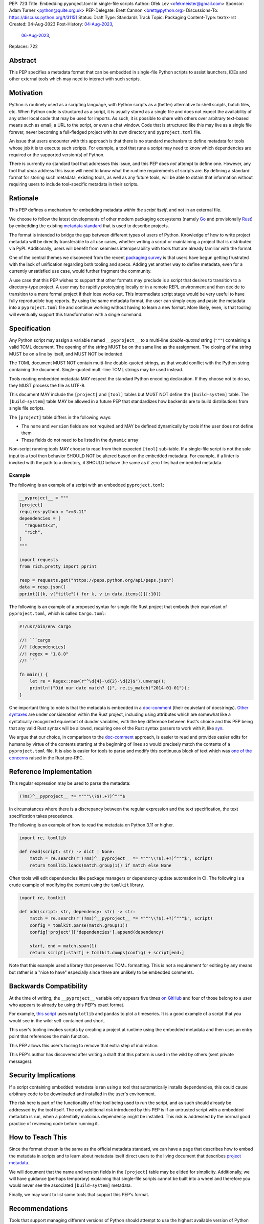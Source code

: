 PEP: 723
Title: Embedding pyproject.toml in single-file scripts
Author: Ofek Lev <ofekmeister@gmail.com>
Sponsor: Adam Turner <python@quite.org.uk>
PEP-Delegate: Brett Cannon <brett@python.org>
Discussions-To: https://discuss.python.org/t/31151
Status: Draft
Type: Standards Track
Topic: Packaging
Content-Type: text/x-rst
Created: 04-Aug-2023
Post-History: `04-Aug-2023 <https://discuss.python.org/t/30979>`__,
              `06-Aug-2023 <https://discuss.python.org/t/31151>`__,
Replaces: 722


Abstract
========

This PEP specifies a metadata format that can be embedded in single-file Python
scripts to assist launchers, IDEs and other external tools which may need to
interact with such scripts.


Motivation
==========

Python is routinely used as a scripting language, with Python scripts as a
(better) alternative to shell scripts, batch files, etc. When Python code is
structured as a script, it is usually stored as a single file and does not
expect the availability of any other local code that may be used for imports.
As such, it is possible to share with others over arbitrary text-based means
such as email, a URL to the script, or even a chat window. Code that is
structured like this may live as a single file forever, never becoming a
full-fledged project with its own directory and ``pyproject.toml`` file.

An issue that users encounter with this approach is that there is no standard
mechanism to define metadata for tools whose job it is to execute such scripts.
For example, a tool that runs a script may need to know which dependencies are
required or the supported version(s) of Python.

There is currently no standard tool that addresses this issue, and this PEP
does *not* attempt to define one. However, any tool that *does* address this
issue will need to know what the runtime requirements of scripts are. By
defining a standard format for storing such metadata, existing tools, as well
as any future tools, will be able to obtain that information without requiring
users to include tool-specific metadata in their scripts.


Rationale
=========

This PEP defines a mechanism for embedding metadata *within the script itself*,
and not in an external file.

We choose to follow the latest developments of other modern packaging
ecosystems (namely `Go`__ and provisionally `Rust`__) by embedding the existing
`metadata standard <pyproject metadata_>`_ that is used to describe
projects.

__ https://rust-lang.github.io/rfcs/3424-cargo-script.html
__ https://github.com/erning/gorun

The format is intended to bridge the gap between different types of users
of Python. Knowledge of how to write project metadata will be directly
transferable to all use cases, whether writing a script or maintaining a
project that is distributed via PyPI. Additionally, users will benefit from
seamless interoperability with tools that are already familiar with the format.

One of the central themes we discovered from the recent
`packaging survey <https://discuss.python.org/t/22420>`__ is that users have
begun getting frustrated with the lack of unification regarding both tooling
and specs. Adding yet another way to define metadata, even for a currently
unsatisfied use case, would further fragment the community.

A use case that this PEP wishes to support that other formats may preclude is
a script that desires to transition to a directory-type project. A user may
be rapidly prototyping locally or in a remote REPL environment and then decide
to transition to a more formal project if their idea works out. This
intermediate script stage would be very useful to have fully reproducible bug
reports. By using the same metadata format, the user can simply copy and paste
the metadata into a ``pyproject.toml`` file and continue working without having
to learn a new format. More likely, even, is that tooling will eventually
support this transformation with a single command.


Specification
=============

Any Python script may assign a variable named ``__pyproject__`` to a multi-line
*double-quoted* string (``"""``) containing a valid TOML document. The opening
of the string MUST be on the same line as the assignment. The closing of the
string MUST be on a line by itself, and MUST NOT be indented.

The TOML document MUST NOT contain multi-line double-quoted strings, as that
would conflict with the Python string containing the document. Single-quoted
multi-line TOML strings may be used instead.

Tools reading embedded metadata MAY respect the standard Python encoding
declaration. If they choose not to do so, they MUST process the file as UTF-8.

This document MAY include the ``[project]`` and ``[tool]`` tables but MUST NOT
define the ``[build-system]`` table. The ``[build-system]`` table MAY be
allowed in a future PEP that standardizes how backends are to build
distributions from single file scripts.

The ``[project]`` table differs in the following ways:

* The ``name`` and ``version`` fields are not required and MAY be defined
  dynamically by tools if the user does not define them
* These fields do not need to be listed in the ``dynamic`` array

Non-script running tools MAY choose to read from their expected ``[tool]``
sub-table. If a single-file script is not the sole input to a tool then
behavior SHOULD NOT be altered based on the embedded metadata. For example,
if a linter is invoked with the path to a directory, it SHOULD behave the same
as if zero files had embedded metadata.

Example
-------

The following is an example of a script with an embedded ``pyproject.toml``:

.. code:: python

    __pyproject__ = """
    [project]
    requires-python = ">=3.11"
    dependencies = [
      "requests<3",
      "rich",
    ]
    """

    import requests
    from rich.pretty import pprint

    resp = requests.get("https://peps.python.org/api/peps.json")
    data = resp.json()
    pprint([(k, v["title"]) for k, v in data.items()][:10])

The following is an example of a proposed syntax for single-file Rust project that embeds their
equivelant of ``pyproject.toml``, which is called ``Cargo.toml``:

.. code:: rust

    #!/usr/bin/env cargo

    //! ```cargo
    //! [dependencies]
    //! regex = "1.8.0"
    //! ```

    fn main() {
        let re = Regex::new(r"^\d{4}-\d{2}-\d{2}$").unwrap();
        println!("Did our date match? {}", re.is_match("2014-01-01"));
    }

One important thing to note is that the metadata is embedded in a
`doc-comment`__ (their equivelant of docstrings).
`Other syntaxes`__ are under consideration within the Rust project, including
using attributes which are somewhat like a syntatically recognized equivelant
of dunder variables, with the key difference between Rust's choice and this PEP
being that any valid Rust syntax will be allowed, requiring one of the Rust
syntax parsers to work with it, like `syn`__.

__ https://doc.rust-lang.org/stable/book/ch14-02-publishing-to-crates-io.html?highlight=doc-comment#making-useful-documentation-comments
__ https://github.com/epage/cargo-script-mvs/blob/main/0000-cargo-script.md#embedded-manifest-format
__ https://crates.io/crates/syn

We argue that our choice, in comparison to the `doc-comment`__ approach, is easier to read
and provides easier edits for humans by virtue of the contents starting at the
beginning of lines so would precisely match the contents of a
``pyproject.toml`` file. It is also is easier for tools to parse and modify
this continuous block of text which was `one of the concerns`__ raised in the
Rust pre-RFC.

__ https://doc.rust-lang.org/stable/book/ch14-02-publishing-to-crates-io.html?highlight=doc-comment#making-useful-documentation-comments
__ https://github.com/epage/cargo-script-mvs/blob/main/0000-cargo-script.md#embedded-manifest-format

Reference Implementation
========================

This regular expression may be used to parse the metadata:

.. code:: text

   (?ms)^__pyproject__ *= *"""\\?$(.+?)^"""$

In circumstances where there is a discrepancy between the regular expression
and the text specification, the text specification takes precedence.

The following is an example of how to read the metadata on Python 3.11 or
higher.

.. code:: python

    import re, tomllib

    def read(script: str) -> dict | None:
        match = re.search(r'(?ms)^__pyproject__ *= *"""\\?$(.+?)^"""$', script)
        return tomllib.loads(match.group(1)) if match else None

Often tools will edit dependencies like package managers or dependency update
automation in CI. The following is a crude example of modifying the content
using the ``tomlkit`` library.

.. code:: python

    import re, tomlkit

    def add(script: str, dependency: str) -> str:
        match = re.search(r'(?ms)^__pyproject__ *= *"""\\?$(.+?)^"""$', script)
        config = tomlkit.parse(match.group(1))
        config['project']['dependencies'].append(dependency)

        start, end = match.span(1)
        return script[:start] + tomlkit.dumps(config) + script[end:]

Note that this example used a library that preserves TOML formatting. This is
not a requirement for editing by any means but rather is a "nice to have"
especially since there are unlikely to be embedded comments.


Backwards Compatibility
=======================

At the time of writing, the ``__pyproject__`` variable only appears five times
`on GitHub`__ and four of those belong to a user who appears to already be
using this PEP's exact format.

__ https://github.com/search?q=__pyproject__&type=code

For example, `this script`__ uses ``matplotlib`` and ``pandas`` to plot a
timeseries. It is a good example of a script that you would see in the wild:
self-contained and short.

__ https://github.com/cjolowicz/scripts/blob/31c61e7dad8d17e0070b080abee68f4f505da211/python/plot_timeseries.py

This user's tooling invokes scripts by creating a project at runtime using the
embedded metadata and then uses an entry point that references the main
function.

This PEP allows this user's tooling to remove that extra step of indirection.

This PEP's author has discovered after writing a draft that this pattern is
used in the wild by others (sent private messages).


Security Implications
=====================

If a script containing embedded metadata is ran using a tool that automatically
installs dependencies, this could cause arbitrary code to be downloaded and
installed in the user's environment.

The risk here is part of the functionality of the tool being used to run the
script, and as such should already be addressed by the tool itself. The only
additional risk introduced by this PEP is if an untrusted script with a
embedded metadata is run, when a potentially malicious dependency might be
installed. This risk is addressed by the normal good practice of reviewing code
before running it.


How to Teach This
=================

Since the format chosen is the same as the official metadata standard, we can
have a page that describes how to embed the metadata in scripts and to learn
about metadata itself direct users to the living document that describes
`project metadata <pyproject metadata_>`_.

We will document that the name and version fields in the ``[project]`` table
may be elided for simplicity. Additionally, we will have guidance (perhaps
temporary) explaining that single-file scripts cannot be built into a wheel
and therefore you would never see the associated ``[build-system]`` metadata.

Finally, we may want to list some tools that support this PEP's format.


Recommendations
===============

Tools that support managing different versions of Python should attempt to use
the highest available version of Python that is compatible with the script's
``requires-python`` metadata, if defined.


Rejected Ideas
==============

Why not limit to specific metadata fields?
------------------------------------------

By limiting the metadata to a specific set of fields, for example just
``dependencies``, we would prevent legitimate use cases both known and unknown.
The following are examples of known use cases:

* ``requires-python``: For tools that support managing Python installations,
  this allows users to target specific versions of Python for new syntax
  or standard library functionality.
* ``version``: It is quite common to version scripts for persistence even when
  using a VCS like Git. When not using a VCS it is even more common to version,
  for example the author has been in multiple time sensitive debugging sessions
  with customers where due to the airgapped nature of the environment, the only
  way to transfer the script was via email or copying and pasting it into a
  chat window. In these cases, versioning is invaluable to ensure that the
  customer is using the latest (or a specific) version of the script.
* ``description``: For scripts that don't need an argument parser, or if the
  author has never used one, tools can treat this as help text which can be
  shown to the user.

By not allowing the ``[tool]`` section, we would prevent especially script
runners from allowing users to configure behavior. For example, a script runner
may support configuration instructing to run scripts in containers for
situations in which there is no cross-platform support for a dependency or if
the setup is too complex for the average user like when requiring Nvidia
drivers. Situations like this would allow users to proceed with what they want
to do whereas otherwise they may stop at that point altogether.


Why not use a comment block resembling requirements.txt?
--------------------------------------------------------

This PEP considers there to be different types of users for whom Python code
would live as single-file scripts:

* Non-programmers who are just using Python as a scripting language to achieve
  a specific task. These users are unlikely to be familiar with concepts of
  operating systems like shebang lines or the ``PATH`` environment variable.
  Some examples:

  * The average person, perhaps at a workplace, who wants to write a script to
    automate something for efficiency or to reduce tedium
  * Someone doing data science or machine learning in industry or academia who
    wants to write a script to analyze some data or for research purposes.
    These users are special in that, although they have limited programming
    knowledge, they learn from sources like StackOverflow and blogs that have a
    programming bent and are increasingly likely to be part of communities that
    share knowledge and code. Therefore, a non-trivial number of these users
    will have some familiarity with things like Git(Hub), Jupyter, HuggingFace,
    etc.
* Non-programmers who manage operating systems e.g. a sysadmin. These users are
  able to set up ``PATH``, for example, but are unlikely to be familiar with
  Python concepts like virtual environments. These users often operate in
  isolation and have limited need to gain exposure to tools intended for
  sharing like Git.
* Programmers who manage operating systems/infrastructure e.g. SREs. These
  users are not very likely to be familiar with Python concepts like virtual
  environments, but are likely to be familiar with Git and most often use it
  to version control everything required to manage infrastructure like Python
  scripts and Kubernetes config.
* Programmers who write scripts primarily for themselves. These users over time
  accumulate a great number of scripts in various languages that they use to
  automate their workflow and often store them in a single directory, that is
  potentially version controlled for persistence. Non-Windows users may set
  up each Python script with a shebang line pointing to the desired Python
  executable or script runner.

This PEP argues that reusing our TOML-based metadata format is the best for
each category of user and that the block comment is only approachable for
those who have familiarity with ``requirements.txt``, which represents a
small subset of users.

* For the average person automating a task or the data scientist, they are
  already starting with zero context and are unlikely to be familiar with
  TOML nor ``requirements.txt``. These users will very likely rely on
  snippets found online via a search engine or utilize AI in the form
  of a chat bot or direct code completion software. Searching for Python
  metadata formatting will lead them to the TOML-based format that already
  exists which they can reuse. The author tested GitHub Copilot with this
  PEP and it already supports auto-completion of fields and dependencies.
  In contrast, a new format may take years of being trained on the Internet
  for models to learn.

  Additionally, these users are most susceptible to formatting quirks and
  syntax errors. TOML is a well-defined format with existing online
  validators that features assignment that is compatible with Python
  expressions and has no strict indenting rules. The block comment format
  on the other hand could be easily malformed by forgetting the colon, for
  example, and debugging why it's not working with a search engine would be
  a difficult task for such a user.
* For the sysadmin types, they are equally unlikely as the previously described
  users to be familiar with TOML or ``requirements.txt``. For either format
  they would have to read documentation. They would likely be more comfortable
  with TOML since they are used to structured data formats and there would be
  less perceived magic in their systems.

  Additionally, for maintenance of their systems ``__pyproject__`` would be
  much easier to search for from a shell than a block comment with potentially
  numerous extensions over time.
* For the SRE types, they are likely to be familiar with TOML already from
  other projects that they might have to work with like configuring the
  `GitLab Runner`__ or `Cloud Native Buildpacks`__.

  __ https://docs.gitlab.com/runner/configuration/advanced-configuration.html
  __ https://buildpacks.io/docs/reference/config/

  These users are responsible for the security of their systems and most likely
  have security scanners set up to automatically open PRs to update versions
  of dependencies. Such automated tools like Dependabot would have a much
  easier time using existing TOML libraries than writing their own custom
  parser for a block comment format.
* For the programmer types, they are more likely to be familiar with TOML
  than they have ever seen a ``requirements.txt`` file, unless they are a
  Python programmer who has had previous experience with writing applications.
  In the case of experience with the requirements format, it necessarily means
  that they are at least somewhat familiar with the ecosystem and therefore
  it is safe to assume they know what TOML is.

  Another benefit of this PEP to these users is that their IDEs like Visual
  Studio Code would be able to provide TOML syntax highlighting much more
  easily than each writing custom logic for this feature.

Additionally, the block comment format goes against the recommendation of
:pep:`8`:

    Each line of a block comment starts with a ``#`` and a single space (unless
    it is indented text inside the comment). [...] Paragraphs inside a block
    comment are separated by a line containing a single ``#``.

Linters and IDE auto-formatters that respect this long-time recommendation
would fail by default. The following uses the example from :pep:`722`:

.. code:: bash

    $ flake8 .
    .\script.py:3:1: E266 too many leading '#' for block comment
    .\script.py:4:1: E266 too many leading '#' for block comment
    .\script.py:5:1: E266 too many leading '#' for block comment


Why not consider scripts as projects without wheels?
----------------------------------------------------

There is `an ongoing discussion <pyproject without wheels_>`_ about how to
use ``pyproject.toml`` for projects that are not intended to be built as
wheels. This PEP considers the discussion only tangentially related.

The use case described in that thread is primarily talking about projects that
represent applications like a Django app or a Flask app. These projects are
often installed on each server in a virtual environment with strict dependency
pinning e.g. a lock file with some sort of hash checking. Such projects would
never be distributed as a wheel (except for maybe a transient editable one
that is created when doing ``pip install -e .``).

In contrast, scripts are managed loosely by its runner and would almost
always have relaxed dependency constraints. Additionally, to reduce
friction associated with managing small projects there may be a future
in which there is a standard prescribed way to ship projects that are in
the form of a single file. The author of the Rust RFC for embedding metadata
`mentioned to us <https://discuss.python.org/t/29905/179>`__ that they are
actively looking into that based on user feedback.

Why not just set up a Python project with a ``pyproject.toml``?
---------------------------------------------------------------

Again, a key issue here is that the target audience for this proposal is people
writing scripts which aren't intended for distribution. Sometimes scripts will
be "shared", but this is far more informal than "distribution" - it typically
involves sending a script via an email with some written instructions on how to
run it, or passing someone a link to a GitHub gist.

Expecting such users to learn the complexities of Python packaging is a
significant step up in complexity, and would almost certainly give the
impression that "Python is too hard for scripts".

In addition, if the expectation here is that the ``pyproject.toml`` will
somehow be designed for running scripts in place, that's a new feature of the
standard that doesn't currently exist. At a minimum, this isn't a reasonable
suggestion until the `current discussion on Discourse
<pyproject without wheels_>`_ about using ``pyproject.toml`` for projects that
won't be distributed as wheels is resolved. And even then, it doesn't address
the "sending someone a script in a gist or email" use case.

Why not use a requirements file for dependencies?
-------------------------------------------------

Putting your requirements in a requirements file, doesn't require a PEP. You
can do that right now, and in fact it's quite likely that many adhoc solutions
do this. However, without a standard, there's no way of knowing how to locate a
script's dependency data. And furthermore, the requirements file format is
pip-specific, so tools relying on it are depending on a pip implementation
detail.

So in order to make a standard, two things would be required:

1. A standardised replacement for the requirements file format.
2. A standard for how to locate the requiements file for a given script.

The first item is a significant undertaking. It has been discussed on a number
of occasions, but so far no-one has attempted to actually do it. The most
likely approach would be for standards to be developed for individual use cases
currently addressed with requirements files. One option here would be for this
PEP to simply define a new file format which is simply a text file containing
:pep:`508` requirements, one per line. That would just leave the question of
how to locate that file.

The "obvious" solution here would be to do something like name the file the
same as the script, but with a ``.reqs`` extension (or something similar).
However, this still requires *two* files, where currently only a single file is
needed, and as such, does not match the "better batch file" model (shell
scripts and batch files are typically self-contained). It requires the
developer to remember to keep the two files together, and this may not always
be possible. For example, system administration policies may require that *all*
files in a certain directory are executable (the Linux filesystem standards
require this of ``/usr/bin``, for example). And some methods of sharing a
script (for example, publishing it on a text file sharing service like Github's
gist, or a corporate intranet) may not allow for deriving the location of an
associated requirements file from the script's location (tools like ``pipx``
support running a script directly from a URL, so "download and unpack a zip of
the script and itsdependencies" may not be an appropriate requirement).

Essentially, though, the issue here is that there is an explicitly stated
requirement that the format supports storing dependency data *in the script
file itself*. Solutions that don't do that are simply ignoring that
requirement.

Why not use (possibly restricted) Python syntax?
------------------------------------------------

This would typically involve storing metadata as multiple special variables,
such as the following.

.. code:: python

    __requires_python__ = ">=3.11"
    __dependencies__ = [
        "requests",
        "click",
    ]

The most significant problem with this proposal is that it requires all
consumers of the dependency data to implement a Python parser. Even if the
syntax is restricted, the *rest* of the script will use the full Python syntax,
and trying to define a syntax which can be successfully parsed in isolation
from the surrounding code is likely to be extremely difficult and error-prone.

Furthermore, Python's syntax changes in every release. If extracting dependency
data needs a Python parser, the parser will need to know which version of
Python the script is written for, and the overhead for a generic tool of having
a parser that can handle *multiple* versions of Python is unsustainable.

With this approach there is the potential to clutter scripts with many
variables as new extensions get added. Additionally, intuiting which metadata
fields correspond to which variable names would cause confusion for users.

It is worth noting, though, that the ``pip-run`` utility does implement (an
extended form of) this approach. `Further discussion <pip-run issue_>`_ of
the ``pip-run`` design is available on the project's issue tracker.

What about local dependencies?
------------------------------

These can be handled without needing special metadata and tooling, simply by
adding the location of the dependencies to ``sys.path``. This PEP simply isn't
needed for this case. If, on the other hand, the "local dependencies" are
actual distributions which are published locally, they can be specified as
usual with a :pep:`508` requirement, and the local package index specified when
running a tool by using the tool's UI for that.

Open Issues
===========

None at this point.


References
==========

.. _pyproject metadata: https://packaging.python.org/en/latest/specifications/declaring-project-metadata/
.. _pip-run issue: https://github.com/jaraco/pip-run/issues/44
.. _pyproject without wheels: https://discuss.python.org/t/projects-that-arent-meant-to-generate-a-wheel-and-pyproject-toml/29684


Copyright
=========

This document is placed in the public domain or under the
CC0-1.0-Universal license, whichever is more permissive.
